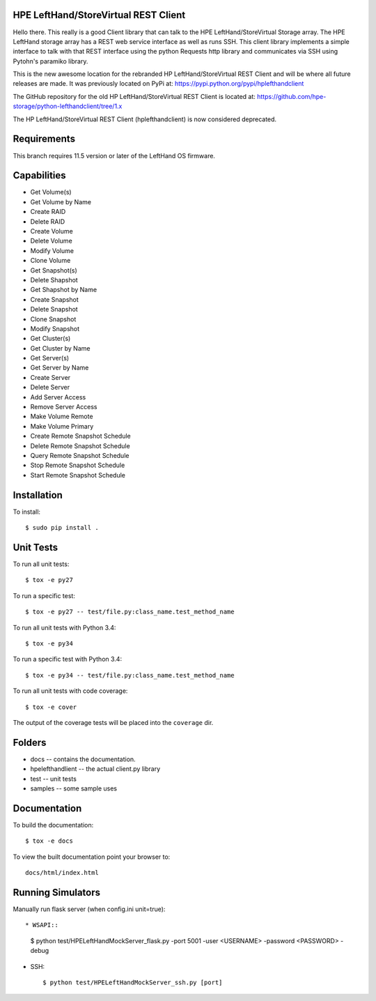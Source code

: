 .. image:: https://img.shields.io/pypi/v/python-lefthandclient.svg
    :target: https://pypi.python.org/pypi/python-lefthandclient/
    :alt: Latest Version

.. image:: https://img.shields.io/pypi/dm/python-lefthandclient.svg
    :target: https://pypi.python.org/pypi/python-lefthandclient/
    :alt: Downloads

HPE LeftHand/StoreVirtual REST Client
=====================================
Hello there. This really is a good Client library that can talk to the HPE LeftHand/StoreVirtual Storage array.
The HPE LeftHand storage array has a REST web service interface as well as runs SSH.
This client library implements a simple interface to talk with that REST
interface using the python Requests http library and communicates via SSH using
Pytohn's paramiko library.

This is the new awesome location for the rebranded HP LeftHand/StoreVirtual REST Client and
will be where all future releases are made. It was previously located on PyPi at:
https://pypi.python.org/pypi/hplefthandclient

The GitHub repository for the old HP LeftHand/StoreVirtual REST Client is located at:
https://github.com/hpe-storage/python-lefthandclient/tree/1.x

The HP LeftHand/StoreVirtual REST Client (hplefthandclient) is now considered deprecated.

Requirements
============
This branch requires 11.5 version or later of the LeftHand OS firmware.

Capabilities
============
* Get Volume(s)
* Get Volume by Name
* Create RAID
* Delete RAID
* Create Volume
* Delete Volume
* Modify Volume
* Clone Volume
* Get Snapshot(s)
* Delete Shapshot
* Get Shapshot by Name
* Create Snapshot
* Delete Snapshot
* Clone Snapshot
* Modify Snapshot
* Get Cluster(s)
* Get Cluster by Name
* Get Server(s)
* Get Server by Name
* Create Server
* Delete Server
* Add Server Access
* Remove Server Access
* Make Volume Remote
* Make Volume Primary
* Create Remote Snapshot Schedule
* Delete Remote Snapshot Schedule
* Query Remote Snapshot Schedule
* Stop Remote Snapshot Schedule
* Start Remote Snapshot Schedule


Installation
============

To install::

 $ sudo pip install .


Unit Tests
==========

To run all unit tests::

 $ tox -e py27

To run a specific test::

 $ tox -e py27 -- test/file.py:class_name.test_method_name

To run all unit tests with Python 3.4::

 $ tox -e py34

To run a specific test with Python 3.4::

 $ tox -e py34 -- test/file.py:class_name.test_method_name

To run all unit tests with code coverage::

 $ tox -e cover

The output of the coverage tests will be placed into the ``coverage`` dir.

Folders
=======

* docs -- contains the documentation.
* hpelefthandlient -- the actual client.py library
* test -- unit tests
* samples -- some sample uses


Documentation
=============

To build the documentation::

 $ tox -e docs

To view the built documentation point your browser to::

  docs/html/index.html


Running Simulators
==================

Manually run flask server (when config.ini unit=true)::

* WSAPI::

  $ python test/HPELeftHandMockServer_flask.py -port 5001 -user <USERNAME> -password <PASSWORD> -debug

* SSH::

  $ python test/HPELeftHandMockServer_ssh.py [port]
